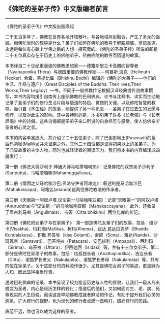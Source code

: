 ** 《佛陀的圣弟子传》中文版编者前言
  :PROPERTIES:
  :CUSTOM_ID: 佛陀的圣弟子传中文版编者前言
  :END:

--------------

《佛陀的圣弟子传》中文版出版缘起

二千五百多年了，佛教在世界各地开枝散叶，与各地域风俗融合，产生了多元的面貌。但佛陀当时的教导是什幺？弟子们如何在佛陀的教导下解脱烦恼，觉悟圣道，永远是每位有心踏上学佛之路的人想一探究竟的。《佛陀的圣弟子传》所说的即是二十五位真实存在于历史上的佛陀弟子，经由佛陀的教导而悟道的故事。

本书译自二十世纪重量级的佛教思想家------德籍斯里兰卡高僧向智尊者（Nyanaponika
Thera）与德国重要的佛教作家------何慕斯.海克（Hellmuth
Hecker）合着，菩提比库（Bhikkhu
Bodhi）编辑的《佛陀的大弟子------他们的生活、作品与遗产》（Great
Disciples of the Buddha: Their lives,Their Works,Their
Legacy）一书。不同于一般佛教传记根据汉译经典或传说故事撰写，本书内容均援引自南传上座部佛教的巴利佛典、论书与注释书，详实而生动地记录了圣弟子们的修行生活片段与悟道的特色、觉悟的关键，以及佛陀智慧的教导。而引自《本生经》的故事，则提供了另一种讯息------圣弟子在过去生的发愿与修行，以及对此生的影响。其中最特别的是，本书引用了许多《长老偈》与《长老尼偈》中的诗偈，这些诗偈都是圣弟子亲口所说的自身经历与感受，使人仿佛亲听圣者的心灵之音。

本书的内容丰富庞大，共介绍了二十五位弟子，除了巴谢那地王(Pasenadi)的皇后玛莉咖(Mallika)并未证果之外，其他二十四位都是证得初果以上的圣弟子。为了凸显故事的主体人物，同时也减轻读者的阅读压力，我们将本书的内容编译成四册发行：

第一册《佛法大将沙利子.神通大师马哈摩嘎喇那》：记录佛陀的双贤弟子沙利子(Sariputta)、马哈摩嘎喇(Mahamoggallana)。

第二册《僧团之父马哈咖沙巴.佛法守护者阿难达》：叙述的是马哈咖沙巴(Mahakassapa)、阿难达(ananda)这两位佛陀教法的传承者。

第三册《天眼第一阿奴卢塔.议论第一马哈咖咤亚那》：记录“天眼第一”的阿奴卢塔(Anuruddha)与“议论第一”的马哈咖咤亚那（Mahakaccayana）。此外，还收录了盎古利马喇（Angulimala）、吉答（Citta
bhikkhu）两位比库的传记。

第四册《佛陀的女弟子与在家弟子》：第一部是佛陀女弟子们的故事，包括：维沙卡(Visakha)、玛莉咖(Mallika)、柯玛(Khema)、跋达.昆达拉克萨（Bhadda
Kundalakesa）、积撒.苟答弥（kisa
Gotami）、索那（Sona）、难达(Nanda)、沙玛瓦帝（Samavati）、巴答咤拉（Patacara）、安巴拔利（Ampapali）、西利玛（Sirima）、乌答拉（Uttara）、伊西达西（Isidasi）等，共有十三位女弟子。第二部分是佛陀在家弟子的故事，包括：给孤独长者（Anathapindika）、吉达长者（Citta）、诺酤罗长者父（Nakulapita）、诺酤罗长者母（Nakulamata）等，共有四位在家弟子。关于这部分的资料流传很少，尤其是佛陀女弟子的事迹，更是鲜为人知，因此显得相当珍贵。

透过巴利佛典的记录，本书呈现了较为接近历史与人性的原貌，让我们一窥从凡夫蜕变为圣者，内心是经历怎样的转化；悟道后的他们，又如何面对生、老、病、死等现实的人生历程。阅读这些早期佛教成就者鲜活的传记，有助于提升我们心灵的洞见，扩大修行的视野，也为现代的修行者点燃一盏明灯，照亮修行的前路。

典范不远，你也可以成为这样的圣者。

--------------

